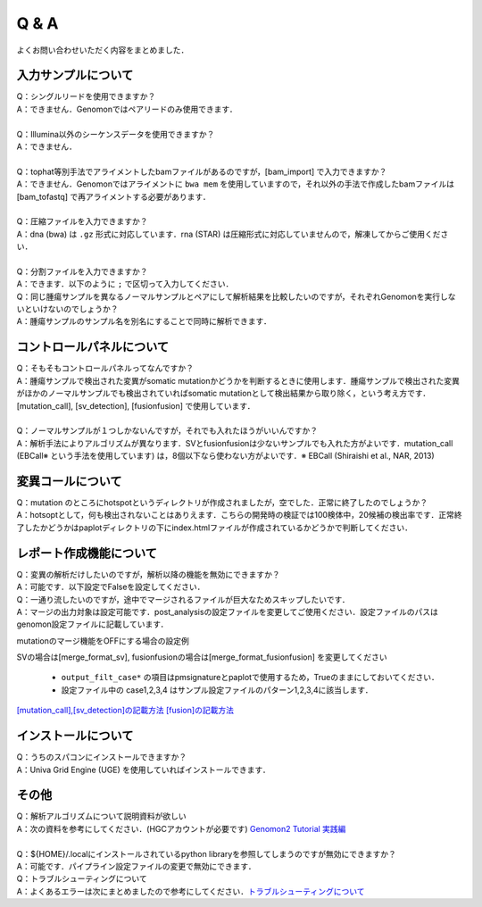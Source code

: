 Q & A
==================

よくお問い合わせいただく内容をまとめました．

入力サンプルについて
-----------------------

| Q：シングルリードを使用できますか？
| A：できません．Genomonではペアリードのみ使用できます．
|
| Q：Illumina以外のシーケンスデータを使用できますか？
| A：できません．
|
| Q：tophat等別手法でアライメントしたbamファイルがあるのですが，[bam_import] で入力できますか？
| A：できません．Genomonではアライメントに ``bwa mem`` を使用していますので，それ以外の手法で作成したbamファイルは [bam_tofastq] で再アライメントする必要があります．
|
| Q：圧縮ファイルを入力できますか？
| A：dna (bwa) は ``.gz`` 形式に対応しています．rna (STAR) は圧縮形式に対応していませんので，解凍してからご使用ください．
|
| Q：分割ファイルを入力できますか？
| A：できます．以下のように ``;`` で区切って入力してください．

.. code-block:: bash
  :caption: 分割されたサンプルを入力する場合の記述例
  
  [fastq]
  tumor,/path/to/tumor_R1_1.fastq;/path/to/tumor_R1_2.fastq,/path/to/tumor_R2_1.fastq;/path/to/tumor_R2_2.fastq

| Q：同じ腫瘍サンプルを異なるノーマルサンプルとペアにして解析結果を比較したいのですが，それぞれGenomonを実行しないといけないのでしょうか？
| A：腫瘍サンプルのサンプル名を別名にすることで同時に解析できます．

.. code-block:: bash
  :caption: tumorAをnormal1, normal2 とそれぞれペアにする場合の記述例
  
  [bam_import]
  tumorA1,/path/to/tumorA
  tumorA2,/path/to/tumorA
  normal1,/path/to/normal1
  normal2,/path/to/normal2
  
  [mutation_call]
  tumorA1,normal1,List1
  tumorA2,normal2,List1

コントロールパネルについて
------------------------------

| Q：そもそもコントロールパネルってなんですか？
| A：腫瘍サンプルで検出された変異がsomatic mutationかどうかを判断するときに使用します．腫瘍サンプルで検出された変異がほかのノーマルサンプルでも検出されていればsomatic mutationとして検出結果から取り除く，という考え方です． [mutation_call], [sv_detection], [fusionfusion] で使用しています．
|
| Q：ノーマルサンプルが１つしかないんですが，それでも入れたほうがいいんですか？
| A：解析手法によりアルゴリズムが異なります．SVとfusionfusionは少ないサンプルでも入れた方がよいです．mutation_call (EBCall※ という手法を使用しています) は，8個以下なら使わない方がよいです．※ EBCall (Shiraishi et al., NAR, 2013)

変異コールについて
---------------------

| Q：mutation のところにhotspotというディレクトリが作成されましたが，空でした．正常に終了したのでしょうか？
| A：hotsoptとして，何も検出されないことはありえます．こちらの開発時の検証では100検体中，20候補の検出率です．正常終了したかどうかはpaplotディレクトリの下にindex.htmlファイルが作成されているかどうかで判断してください．

.. _merge_skip:

レポート作成機能について
------------------------------

| Q：変異の解析だけしたいのですが，解析以降の機能を無効にできますか？
| A：可能です．以下設定でFalseを設定してください．

.. code-block:: bash
  :caption: レポート作成機能をOFFにする場合の設定例
  
  [post_analysis]
  enable = False

| Q：一通り流したいのですが，途中でマージされるファイルが巨大なためスキップしたいです．
| A：マージの出力対象は設定可能です．post_analysisの設定ファイルを変更してご使用ください．設定ファイルのパスはgenomon設定ファイルに記載しています．

.. code-block:: bash
  :caption: genomon.cfg
  
  [post_analysis]
  config_file = /path/to/genomon_post_analysis.cfg

mutationのマージ機能をOFFにする場合の設定例

.. code-block:: bash
  :caption: genomon_post_analysis.cfg

  [merge_format_mutation]
  output_all        = False
  output_case1      = False
  output_case2      = False
  output_case3      = False
  output_case4      = False
  output_filt_all   = False
  output_filt_case1 = True
  output_filt_case2 = True
  output_filt_case3 = True
  output_filt_case4 = True

SVの場合は[merge_format_sv], fusionfusionの場合は[merge_format_fusionfusion] を変更してください

 - ``output_filt_case*`` の項目はpmsignatureとpaplotで使用するため，Trueのままにしておいてください．
 - 設定ファイル中の case1,2,3,4 はサンプル設定ファイルのパターン1,2,3,4に該当します．
`[mutation_call],[sv_detection]の記載方法 <./dna_sample_csv.html#mutation-call-sv-detection>`__ 
`[fusion]の記載方法 <./rna_sample_csv.html#fusion>`__ 


インストールについて
---------------------

| Q：うちのスパコンにインストールできますか？
| A：Univa Grid Engine (UGE) を使用していればインストールできます．

その他
---------

| Q：解析アルゴリズムについて説明資料が欲しい
| A：次の資料を参考にしてください．(HGCアカウントが必要です) `Genomon2 Tutorial 実践編 <https://supcom.hgc.jp/internal/materials/lect-pdf/20180907/Genomon2_Tutorial_2.pdf>`__
|

| Q：${HOME}/.localにインストールされているpython libraryを参照してしまうのですが無効にできますか？
| A：可能です．パイプライン設定ファイルの変更で無効にできます．

.. code-block:: bash
  :caption: genomon_post_analysis.cfg

  qsub_option = -q '!mjobs_rerun.q' -l s_vmem=2G,mem_req=2G -v PYTHONNOUSERSITE=/home/{ユーザ名}/.local/lib/python2.7/site-packages

| Q：トラブルシューティングについて
| A：よくあるエラーは次にまとめましたので参考にしてください．`トラブルシューティングについて <./man_trouble.html>`__

